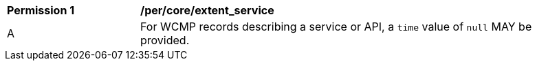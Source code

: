 [[per_core_extent_service]]
[width="90%",cols="2,6a"]
|===
^|*Permission {counter:per-id}* |*/per/core/extent_service*
^|A |For WCMP records describing a service or API, a `+time+` value of `+null+` MAY be provided.
|===
//per 4
